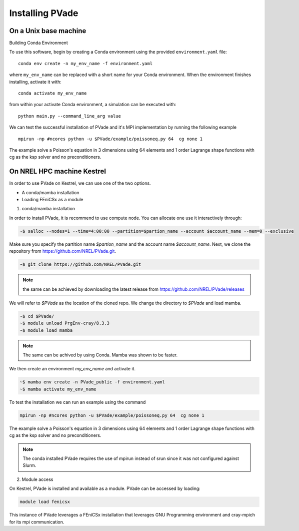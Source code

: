 Installing PVade 
===============


On a Unix base machine 
--------------------------

Building Conda Environment

To use this software, begin by creating a Conda environment using the provided ``environment.yaml`` file::

  conda env create -n my_env_name -f environment.yaml

where ``my_env_name`` can be replaced with a short name for your Conda environment. When the environment finishes installing, activate it with::

  conda activate my_env_name

from within your activate Conda environment, a simulation can be executed with::

  python main.py --command_line_arg value


We can test the successful installation of PVade and it's MPI implementation by running the following example ::
  
  mpirun -np #ncores python -u $PVade/example/poissoneq.py 64  cg none 1

The example solve a Poisson's equation in 3 dimensions using 64 elements and 1 order Lagrange shape functions with cg as the ksp solver and no preconditioners. 


On NREL HPC machine Kestrel 
--------------------------

In order to use PVade on Kestrel, we can use one of the two options.

* A conda/mamba installation 
* Loading FEniCSx as a module  



1. conda/mamba installation

In order to install PVade, it is recommend to use compute node. 
You can allocate one use it interactively through: 

.. code:: bash

   ~$ salloc --nodes=1 --time=4:00:00 --partition=$partion_name --account $account_name --mem=0 --exclusive

Make sure you specify the partition name *$partion_name* and the account name *$account_name*. 
Next, we clone the repository from https://github.com/NREL/PVade.git.

.. code:: bash

   ~$ git clone https://github.com/NREL/PVade.git

.. note:: 
   the same can be achieved by downloading the latest release from https://github.com/NREL/PVade/releases


We will refer to *$PVade* as the location of the cloned repo. 
We change the directory to *$PVade* and load mamba. 


.. code:: bash

   ~$ cd $PVade/
   ~$ module unload PrgEnv-cray/8.3.3
   ~$ module load mamba 


.. note::

   The same can be achived by using Conda.
   Mamba was shown to be faster.

We then create an environment *my_env_name* and activate it.

.. code::

   ~$ mamba env create -n PVade_public -f environment.yaml
   ~$ mamba activate my_env_name

To test the installation we can run an example using the command 

.. code::

   mpirun -np #ncores python -u $PVade/example/poissoneq.py 64  cg none 1

The example solve a Poisson's equation in 3 dimensions using 64 elements and 1 order Lagrange shape functions with cg as the ksp solver and no preconditioners. 

.. note::

   The conda installed PVade requires the use of mpirun instead of srun since it was not configured against Slurm.

   
   
2. Module access 

On Kestrel, PVade is installed and available as a module. 
PVade can be accessed by loading:

.. code::

   module load fenicsx

This instance of PVade leverages a FEniCSx installation that leverages GNU Programming environment and cray-mpich for its mpi communication.


